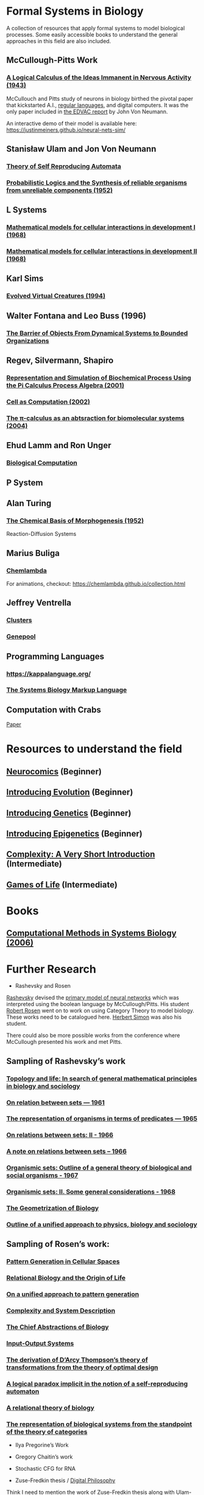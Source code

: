 * Formal Systems in Biology

A collection of resources that apply formal systems to model biological processes.
Some easily accessible books to understand the general approaches in this field are also included.

** McCullough-Pitts Work

*** [[https://www.cs.cmu.edu/~./epxing/Class/10715/reading/McCulloch.and.Pitts.pdf][A Logical Calculus of the Ideas Immanent in Nervous Activity (1943)]]
[[./img/mccullough-pitts.png]]

McCullouch and Pitts study of neurons in biology birthed the pivotal paper that kickstarted A.I., [[https://www.rand.org/content/dam/rand/pubs/research_memoranda/2008/RM704.pdf][regular languages]], and digital computers. It was the only paper included in [[http://abelgo.cn/cs101/papers/Neumann.pdf][the EDVAC report]] by John Von Neumann.

An interactive demo of their model is available here: https://justinmeiners.github.io/neural-nets-sim/

** Stanisław Ulam and Jon Von Neumann

*** [[https://dl.acm.org/doi/book/10.5555/1102024][Theory of Self Reproducing Automata]]
[[./img/neumann.png]]

*** [[http://web.mit.edu/6.454/www/papers/pierce_1952.pdf][Probabilistic Logics and the Synthesis of reliable organisms from unreliable components (1952)]]
[[./img/neumann-pierce-drawings.png]]

** L Systems

*** [[https://www.sciencedirect.com/science/article/abs/pii/0022519368900799][Mathematical models for cellular interactions in development I (1968)]]
[[./img/lsystem-1.png]]

*** [[https://www.sciencedirect.com/science/article/abs/pii/0022519368900805][Mathematical models for cellular interactions in development II (1968)]]
[[./img/lsystem-2.png]]

** Karl Sims
[[./img/karl-sims.jpg]]
*** [[https://www.karlsims.com/evolved-virtual-creatures.html][Evolved Virtual Creatures (1994)]]

** Walter Fontana and Leo Buss (1996)

*** [[https://scholar.harvard.edu/files/walterfontana/files/objects.pdf][The Barrier of Objects From Dynamical Systems to Bounded Organizations]]
[[./img/fontana-buss.png]]

** Regev, Silvermann, Shapiro

*** [[https://psb.stanford.edu/psb-online/proceedings/psb01/regev.pdf][Representation and Simulation of Biochemical Process Using the Pi Calculus Process Algebra (2001)]]
[[./img/regev-shapiro.png]]

*** [[https://www.nature.com/articles/419343a.pdf][Cell as Computation (2002)]]
[[./img/regev-shapiro-2.png]]

*** [[http://citeseerx.ist.psu.edu/viewdoc/download?doi=10.1.1.1.4739&rep=rep1&type=pdf][The π-calculus as an abtsraction for biomolecular systems (2004)]]

** Ehud Lamm and Ron Unger

*** [[http://www.ehudlamm.com/biocomputing.html][Biological Computation]]
[[./img/ehud-lamm.jpg]]

** P System
[[./img/p-system.png]]

** Alan Turing

*** [[https://royalsocietypublishing.org/doi/pdf/10.1098/rstb.1952.0012][The Chemical Basis of Morphogenesis (1952)]]
[[./img/reaction-diffusion.png]]
Reaction-Diffusion Systems

** Marius Buliga

*** [[https://chemlambda.github.io/index.html][Chemlambda]]
[[./img/chemlambda.gif]]

For animations, checkout: https://chemlambda.github.io/collection.html

** Jeffrey Ventrella

*** [[http://ventrella.com/Clusters/][Clusters]]
[[./img/clusters.png]]

*** [[http://www.swimbots.com/genepool/][Genepool]]
[[./img/genepool.png]]

** Programming Languages

*** [[https://kappalanguage.org/][https://kappalanguage.org/]]

[[./img/kappa.png]]

*** [[http://sbml.org/Main_Page][The Systems Biology Markup Language]]

** Computation with Crabs

[[https://arxiv.org/pdf/1204.1749.pdf][Paper]]

[[./img/crab-or-gate.png]]

[[./img/crab-and-gate.png]]

* Resources to understand the field


** [[https://amzn.to/2UrKeRv][Neurocomics]] (Beginner)
[[./img/neurocomics.jpg]]

** [[https://amzn.to/37ft4vD][Introducing Evolution]] (Beginner)
[[./img/evolution-graphic-guide.jpg]]

** [[https://amzn.to/2A7pWpH][Introducing Genetics]] (Beginner)
[[./img/genetics-graphic-guide.jpg]]

** [[https://amzn.to/2BQ1JEL][Introducing Epigenetics]] (Beginner)
[[./img/epigenetics-graphic-guide.jpg]]

** [[https://amzn.to/2XQ39rz][Complexity: A Very Short Introduction]] (Intermediate)
[[./img/complexity-a-very-short-introduction.jpg]]

** [[https://amzn.to/3dYA0ja][Games of Life]] (Intermediate)
[[./img/games-of-life.jpg]]

* Books

** [[https://link.springer.com/book/10.1007/11885191][Computational Methods in Systems Biology (2006)]]

* Further Research

- Rashevsky and Rosen

[[https://en.wikipedia.org/wiki/Nicolas_Rashevsky][Rashevsky]] devised the [[https://doi.org/10.1002%2Fjhbs.1094][primary model of neural networks]] which was interpreted using the boolean language by McCullough/Pitts. His student [[https://en.wikipedia.org/wiki/Robert_Rosen_(theoretical_biologist)][Robert Rosen]] went on to work on using Category Theory to model biology. These works need to be catalogued here. [[https://en.wikipedia.org/wiki/Herbert_A._Simon][Herbert Simon]] was also his student.

There could also be more possible works from the conference where McCullough presented his work and met Pitts.

** Sampling of Rashevsky’s work

*** [[https://link.springer.com/article/10.1007%2FBF02484495][Topology and life: In search of general mathematical principles in biology and sociology]]
*** [[https://link.springer.com/article/10.1007%2FBF02476737][On relation between sets — 1961]]
*** [[https://link.springer.com/article/10.1007%2FBF02476851][The representation of organisms in terms of predicates — 1965]]
*** [[https://link.springer.com/article/10.1007%2FBF02476395][On relations between sets: II - 1966]]
*** [[https://link.springer.com/article/10.1007%2FBF02477001][A note on relations between sets – 1966]]
*** [[https://link.springer.com/article/10.1007%2FBF02476967][Organismic sets: Outline of a general theory of biological and social organisms - 1967]]
*** [[https://link.springer.com/article/10.1007%2FBF02476947][Organismic sets: II. Some general considerations - 1968]]
*** [[https://link.springer.com/article/10.1007/BF02477842][The Geometrization of Biology]]
*** [[https://link.springer.com/article/10.1007%2FBF02478215][Outline of a unified approach to physics, biology and sociology]]

** Sampling of Rosen’s work:

*** [[https://link.springer.com/chapter/10.1007/978-94-009-2975-3_35][Pattern Generation in Cellular Spaces]]
*** [[https://link.springer.com/chapter/10.1007/978-1-4684-4640-1_31][Relational Biology and the Origin of Life]]
*** [[https://link.springer.com/article/10.1007/BF02459437][On a unified approach to pattern generation]]
*** [[https://link.springer.com/chapter/10.1007/978-94-010-1239-3_9][Complexity and System Description]]
*** [[https://link.springer.com/article/10.1007/BF02459555][The Chief Abstractions of Biology]]
*** [[https://link.springer.com/chapter/10.1007/978-1-4899-6419-9_8][Input-Output Systems]]
*** [[https://link.springer.com/article/10.1007/BF02477959][The derivation of D’Arcy Thompson’s theory of transformations from the theory of optimal design]]
*** [[https://link.springer.com/article/10.1007/BF02477897][A logical paradox implicit in the notion of a self-reproducing automaton]]
*** [[https://link.springer.com/article/10.1007/BF02478302][A relational theory of biology]]
*** [[https://link.springer.com/article/10.1007/BF02477890][The representation of biological systems from the standpoint of the theory of categories]]

- Ilya Pregorine’s Work

- Gregory Chaitin’s work

- Stochastic CFG for RNA

- Zuse-Fredkin thesis / [[https://en.wikipedia.org/wiki/Digital_philosophy][Digital Philosophy]]
Think I need to mention the work of Zuse-Fredkin thesis along with Ulam-Neumann model.

- Knot Theory for Protein Molecules

- Wang Tiles and DNA

- [[https://www.sciencedirect.com/science/article/pii/B9780128140666000064][Molecular Networks and Monomial Ideals]]

- [[https://journals.plos.org/ploscompbiol/article?id=10.1371/journal.pcbi.1004591][Computational Modeling, Formal Analysis, and Tools for Systems Biology: Survey]]

** Prior Art

*** [[https://en.wikipedia.org/wiki/Santiago_Ram%C3%B3n_y_Cajal][Ramón y Cajal]]
*** [[https://en.wikipedia.org/wiki/Camillo_Golgi][Camillo Golgi]]
